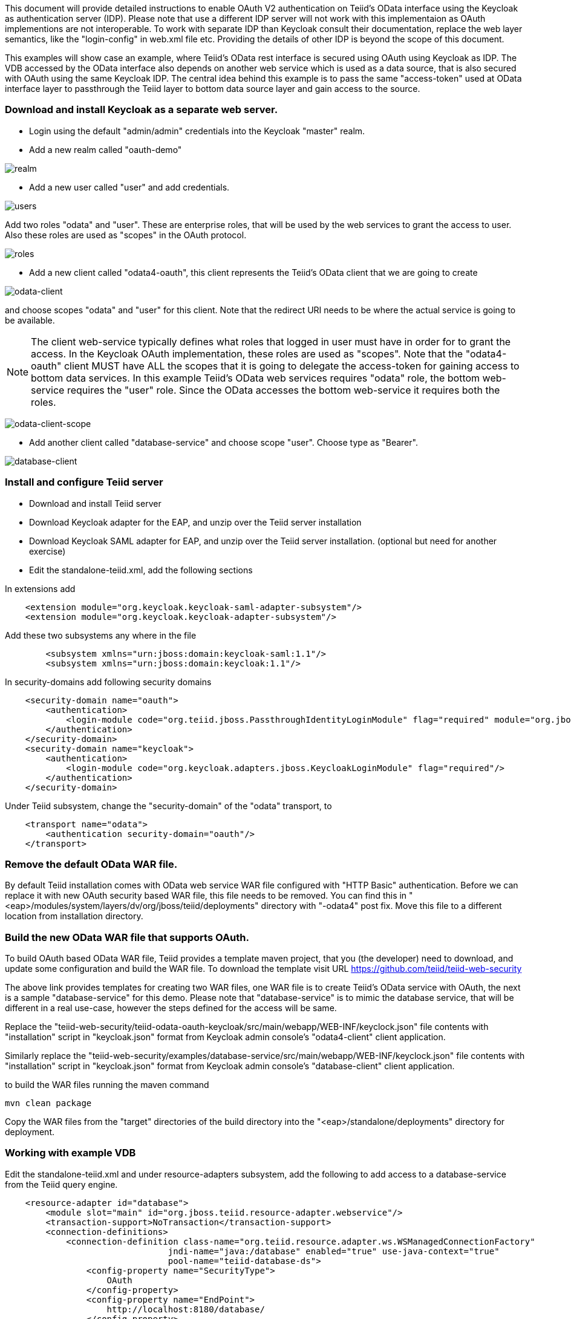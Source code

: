 This document will provide detailed instructions to enable OAuth V2 authentication on Teiid's OData interface using the Keycloak as authentication server (IDP). Please note that use a different IDP server will not work with this implementaion as OAuth implementions are not interoperable. To work with separate IDP than Keycloak consult their documentation, replace the web layer semantics, like the "login-config" in web.xml file etc. Providing the details of other IDP is beyond the scope of this document.

This examples will show case an example, where Teiid's OData rest interface is secured using OAuth using Keycloak as IDP. The VDB accessed by the OData interface also depends on another web service which is used as a data source, that is also secured with OAuth using the same Keycloak IDP. The central idea behind this example is to pass the same "access-token" used at OData interface layer to passthrough the Teiid layer to bottom data source layer and gain access to the source.


=== Download and install Keycloak as a separate web server.

 * Login using the default "admin/admin" credentials into the Keycloak "master" realm.
 * Add a new realm called "oauth-demo"

image:images/realm.png[realm]

 * Add a new user called "user" and add credentials. 

image:images/users.png[users]

Add two roles "odata" and "user". These are enterprise roles, that will be used by the web services to grant the access to user. Also these roles are used as "scopes" in the OAuth protocol.

image:images/roles.png[roles]

 * Add a new client called "odata4-oauth", this client represents the Teiid's OData client that we are going to create

image:images/odata-client.png[odata-client]


and choose scopes "odata" and "user" for this client. Note that the redirect URI needs to be where the actual service is going to be available. 

NOTE: The client web-service typically defines what roles that logged in user must have in order for to grant the access. In the Keycloak OAuth implementation, these roles are used as "scopes". Note that the "odata4-oauth" client MUST have ALL the scopes that it is going to delegate the access-token for gaining access to bottom data services. In this example Teiid's OData web services requires "odata" role, the bottom web-service requires the "user" role. Since the OData accesses the bottom web-service it requires both the roles.

image:images/odata-client-scope.png[odata-client-scope]

 * Add another client called "database-service" and choose scope "user". Choose type as "Bearer".


image:images/database-client.png[database-client]
 
=== Install and configure Teiid server

* Download and install Teiid server
* Download Keycloak adapter for the EAP, and unzip over the Teiid server installation
* Download Keycloak SAML adapter for EAP, and unzip over the Teiid server installation. (optional but need for another exercise)
* Edit the standalone-teiid.xml, add the following sections

In extensions add
[source,xml]
----
    <extension module="org.keycloak.keycloak-saml-adapter-subsystem"/>
    <extension module="org.keycloak.keycloak-adapter-subsystem"/>
----
    
    
Add these two subsystems any where in the file

[source,xml]
----
        <subsystem xmlns="urn:jboss:domain:keycloak-saml:1.1"/>
        <subsystem xmlns="urn:jboss:domain:keycloak:1.1"/>
----    

In security-domains add following security domains

[source,xml]
----
    <security-domain name="oauth">
        <authentication>
            <login-module code="org.teiid.jboss.PassthroughIdentityLoginModule" flag="required" module="org.jboss.teiid"/>
        </authentication>
    </security-domain>
    <security-domain name="keycloak">
        <authentication>
            <login-module code="org.keycloak.adapters.jboss.KeycloakLoginModule" flag="required"/>
        </authentication>
    </security-domain>
----


Under Teiid subsystem, change the "security-domain" of the "odata" transport, to 

[source,xml]
----
    <transport name="odata">
        <authentication security-domain="oauth"/>
    </transport>
----


=== Remove the default OData WAR file. 

By default Teiid installation comes with OData web service WAR file configured with "HTTP Basic" authentication. Before we can replace it with new OAuth security based WAR file, this file needs to be removed. You can find this in "<eap>/modules/system/layers/dv/org/jboss/teiid/deployments" directory with "-odata4" post fix. Move this file to a different location from installation directory.

=== Build the new OData WAR file that supports OAuth.

To build OAuth based OData WAR file, Teiid provides a template maven project, that you (the developer) need to download, and update some configuration and build the WAR file. To download the template visit URL https://github.com/teiid/teiid-web-security 

The above link provides templates for creating two WAR files, one WAR file is to create Teiid's OData service with OAuth, the next is a sample "database-service" for this demo. Please note that "database-service" is to mimic the database service, that will be different in a real use-case, however the steps defined for the access will be same.

Replace the "teiid-web-security/teiid-odata-oauth-keycloak/src/main/webapp/WEB-INF/keyclock.json" file contents with "installation" script in "keycloak.json" format from Keycloak admin console's "odata4-client" client application.

Similarly replace the "teiid-web-security/examples/database-service/src/main/webapp/WEB-INF/keyclock.json" file contents with "installation" script in "keycloak.json" format from Keycloak admin console's "database-client" client application.

to build the WAR files running the maven command

[source]
----
mvn clean package
----

Copy the WAR files from the "target" directories of the build directory into the "<eap>/standalone/deployments" directory for deployment.


=== Working with example VDB

Edit the standalone-teiid.xml and under resource-adapters subsystem, add the following to add access to a database-service from the Teiid query engine.

[source,xml]
----
    <resource-adapter id="database">
        <module slot="main" id="org.jboss.teiid.resource-adapter.webservice"/>
        <transaction-support>NoTransaction</transaction-support>
        <connection-definitions>
            <connection-definition class-name="org.teiid.resource.adapter.ws.WSManagedConnectionFactory" 
                                jndi-name="java:/database" enabled="true" use-java-context="true" 
                                pool-name="teiid-database-ds">
                <config-property name="SecurityType">
                    OAuth
                </config-property>
                <config-property name="EndPoint">
                    http://localhost:8180/database/
                </config-property>
                <security>
                    <security-domain>oauth</security-domain>
                </security>
            </connection-definition>
        </connection-definitions>
    </resource-adapter>
----

Add a VDB with following contents (oauthdemo-vdb.xml)
[source,xml]
----
<vdb name="oauthdemo" version="1">
    <model visible="true" name="PM1">
        <source name="array" translator-name="loopback"/> 
        <metadata type = "DDL"><![CDATA[        
            CREATE FOREIGN TABLE G1 (e1 integer PRIMARY KEY, e2 varchar(25), e3 double);
        ]]>
       </metadata>        
    </model>
    
    <model name="view" type="VIRTUAL">
        <metadata type = "DDL"><![CDATA[        
            create view message (msgto string primary key, msgfrom string, heading string, body string) 
            as 
                SELECT A.msgto, A.msgfrom, A.heading, A.body
                FROM
                  (EXEC restsvc.invokeHttp(action=>'GET', endpoint=>'sample', stream=>'TRUE')) AS f, 
                  XMLTABLE('/note' PASSING XMLPARSE(DOCUMENT f.result) COLUMNS 
                    msgto string PATH 'to', 
                    msgfrom string PATH 'from', 
                    heading string PATH 'heading', 
                    body string PATH 'body') AS A;           
        ]]>
       </metadata>   
    </model>
    
    <model name="restsvc" type="PHYSICAL" visible="true">
        <property name="importer.importWSDL" value="false"/>
        <source name="restsvc" translator-name="ws" connection-jndi-name="java:/database"/>
    </model>    
</vdb>
----

Start both Keycloak and Teiid Servers. If both of these servers are in the same machine, then we need to offset the ports of Teiid server such that they will not conflict with that of the Keycloak server. For this example, I started the Teiid server as

[source]
----
./standalone.sh -c standalone-teiid.xml -Djboss.socket.binding.port-offset=100
----

where all ports are offset by 100. So the management port is 10090 and default JDBC port will be 31100. The Keycloak server is started on default ports.

=== Testing the example

There are two different mechanisms for testing this example. One is purely for testing the using the browser, then other is programatically. Typically using the browser is NOT correct for accessing the Teiid's OData service, but it is shown below for testing purposes.

==== Using the Web Browser

Using the browser issue a query  (the use of browser is needed because, this process does few redirects only browsers can automatically follow)

[source]
----
http://localhost:8180/odata4/kerberos/auth
----

then you should see a message like "Congratulations!!! Login successful..". What this process is doing is negotiating a "access-token" from the Keycloak authentication server and places this in the client's web-session, such that subsequent calls to the service use this token for access.

Now to fetch the data from the "database-service" using the negotiated "access-token" issue a query  

[source]
----
http://localhost:8180/odata4/oauthdemo/view/message
----

If all the configuration is setup correctly, then you will see the response like below.

[source,xml]
----
<?xml version='1.0' encoding='UTF-8'?>
<a:feed xmlns:a="http://www.w3.org/2005/Atom" xmlns:m="http://docs.oasis-open.org/odata/ns/metadata"
    xmlns:d="http://docs.oasis-open.org/odata/ns/data" m:context="$metadata#mesage">
    <a:id>http://localhost:8180/odata4/saml.1/RestViewModel/mesage</a:id>
    <a:entry>
        <a:id>mesage('Tove')</a:id>
        <a:title />
        <a:summary />
        <a:updated>2016-01-18T20:10:48Z</a:updated>
        <a:author>
            <a:name />
        </a:author>
        <a:link rel="edit" href="mesage('Tove')" />
        <a:category scheme="http://docs.oasis-open.org/odata/ns/scheme"
            term="#saml.1.RestViewModel.mesage" />
        <a:content type="application/xml">
            <m:properties>
                <d:msgto>Tove</d:msgto>
                <d:msgfrom>Jani</d:msgfrom>
                <d:heading>Reminder</d:heading>
                <d:body>Don't forget me this weekend!</d:body>
            </m:properties>
        </a:content>
    </a:entry>
</a:feed>
----

WARNING: When above method is used to capture access token, it is possible that the access token gets expired after its lifespan, in that situation a new access token needs to be negotiated.

=== Calling programatically

This process of calling does not need to involve a web-browser, this is typical of scenario where another web-application or mobile application is calling the Teiid's OData web-service to retrieve the data. However in this process, the process of negotiating the "access-token" is externalized and is defined by the IDP, which in this case is Keycloak.

For demonstration purposes we can use CURL to negotiate this token as shown below (client_secret can found the Keycloak admin console under client credentials tab)

[source]
----
curl -v POST http://localhost:8080/auth/realms/oauth-demo/protocol/openid-connect/token  -H "Content-Type: application/x-www-form-urlencoded" -d 'username=user' -d 'password=user' -d 'grant_type=password' -d 'client_id=odata4-oauth' -d 'client_secret=36fdc2b9-d2d3-48df-8eea-99c0e729f525'
----

this should return a JSON payload similar to 

[source]
----
{  "access_token":"eyJhbGciOiJSUzI1NiJ9.eyJqdGkiOiI0YjI4NDMzYS1..",
   "expires_in":300,
   "refresh_expires_in":1800,
   "refresh_token":"eyJhbGciOiJSUzI1NiJ9.eyJqdGkiOiJmY2JmNjY2ZC0xNzIwLTQwODQtOTBiMi0wMjg4ODdhNDkyZWYiLCJl..",
   "token_type":"bearer",
   "id_token":"eyJhbGciOiJSUzI1NiJ9.eyJqdGkiOiIwZjYyNDQ1MS1iNTE0LTQ5YjUtODZlNy1jNTI5MDU2OTI3ZDIiLCJleH..",
   "not-before-policy":0,
   "session-state":"6c8884e8-c5aa-4f7a-a3fe-9a7f6c32658c"
}
----

from the above you can take the "access_token" and issue the query to fetch results like

[source]
----
curl -k -H "Authorization: Bearer eyJhbGciOiJSUzI1NiJ9.eyJqdGkiOiI0YjI4NDMzYS1.." http://localhost:8180/odata4/oauthdemo/view/message
----

You should see same XML response as above. Please note that to programatically achieve the access_token in your own program (not using curl) you can see some suggestions in this document [http://keycloak.github.io/docs/userguide/keycloak-server/html/direct-access-grants.html]



